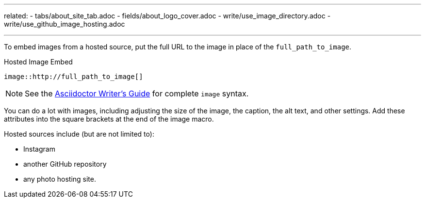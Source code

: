 ---
related:
    - tabs/about_site_tab.adoc 
    - fields/about_logo_cover.adoc 
    - write/use_image_directory.adoc
    - write/use_github_image_hosting.adoc

---

To embed images from a hosted source, put the full URL to the image in place of the `full_path_to_image`. 

.Hosted Image Embed  
  image::http://full_path_to_image[]

NOTE: See the http://asciidoctor.org/docs/asciidoc-writers-guide/[Asciidoctor Writer's Guide] for complete `image` syntax. 

You can do a lot with images, including adjusting the size of the image, the caption, the alt text, and other settings.
Add these attributes into the square brackets at the end of the image macro.

Hosted sources include (but are not limited to): 

* Instagram
* another GitHub repository 
* any photo hosting site.
